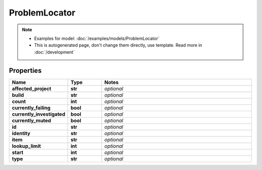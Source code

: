 ProblemLocator
#########

.. note::

  + Examples for model: :doc:`/examples/models/ProblemLocator`
  + This is autogenerated page, don't change them directly, use template. Read more in :doc:`/development`

Properties
----------
.. list-table::
   :widths: 15 15 70
   :header-rows: 1

   * - Name
     - Type
     - Notes
   * - **affected_project**
     - **str**
     - `optional` 
   * - **build**
     - **str**
     - `optional` 
   * - **count**
     - **int**
     - `optional` 
   * - **currently_failing**
     - **bool**
     - `optional` 
   * - **currently_investigated**
     - **bool**
     - `optional` 
   * - **currently_muted**
     - **bool**
     - `optional` 
   * - **id**
     - **str**
     - `optional` 
   * - **identity**
     - **str**
     - `optional` 
   * - **item**
     - **str**
     - `optional` 
   * - **lookup_limit**
     - **int**
     - `optional` 
   * - **start**
     - **int**
     - `optional` 
   * - **type**
     - **str**
     - `optional` 


